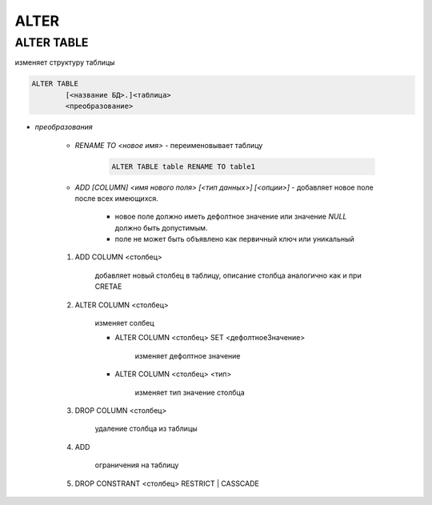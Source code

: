 ALTER
====================

ALTER TABLE
-----------

изменяет структуру таблицы

.. code-block:: text

	ALTER TABLE 
		[<название БД>.]<таблица> 
		<преобразование>

* `преобразования`
	
	* `RENAME TO <новое имя>` - переименовывает таблицу

		.. code-block:: sql

			ALTER TABLE table RENAME TO table1

	* `ADD [COLUMN] <имя нового поля> [<тип данных>] [<опции>]` - добавляет новое поле после всех имеющихся.

		* новое поле должно иметь дефолтное значение или значение `NULL` должно быть допустимым.
		* поле не может быть объявлено как первичный ключ или уникальный

	1. ADD COLUMN <столбец> 

	    добавляет новый столбец в таблицу, описание столбца аналогично как и при CRETAE

	2. ALTER COLUMN <столбец> 

		изменяет солбец

		* ALTER COLUMN <столбец> SET <дефолтноеЗначение> 

			изменяет дефолтное значение

		* ALTER COLUMN <столбец> <тип> 

			изменяет тип значение столбца

	3. DROP COLUMN <столбец>

		удаление столбца из таблицы

	4. ADD
		
		ограничения на таблицу

	5. DROP CONSTRANT <столбец> RESTRICT | CASSCADE